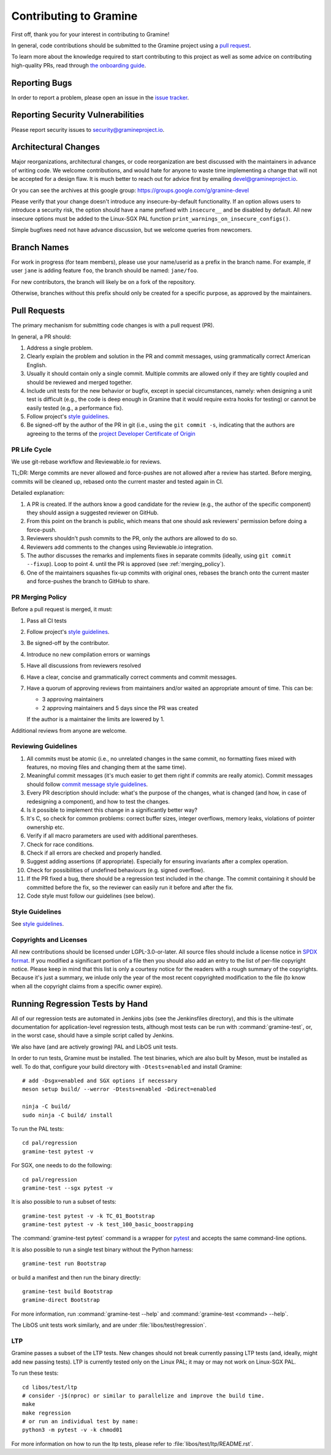 Contributing to Gramine
=======================

.. highlight:: sh

.. see Documentation/howto-doc.rst about |nbsp| versus |~|
.. |nbsp| unicode:: 0xa0
   :trim:

First off, thank you for your interest in contributing to Gramine!

In general, code contributions should be submitted to the Gramine project
using a |nbsp| `pull request <https://github.com/gramineproject/gramine/pulls>`__.

To learn more about the knowledge required to start contributing to this project
as well as some advice on contributing high-quality PRs, read through `the
onboarding guide
<https://gramine.readthedocs.io/en/latest/devel/onboarding.html>`__.

Reporting Bugs
--------------

In order to report a |nbsp| problem, please open an issue in the `issue tracker
<https://github.com/gramineproject/gramine/issues>`__.

Reporting Security Vulnerabilities
----------------------------------

Please report security issues to security@gramineproject.io.

Architectural Changes
---------------------

Major reorganizations, architectural changes, or code reorganization are best
discussed with the maintainers in advance of writing code. We welcome
contributions, and would hate for anyone to waste time implementing a change
that will not be accepted for a design flaw. It is much better to reach out for
advice first by emailing devel@gramineproject.io.

Or you can see the archives at this google group:
https://groups.google.com/g/gramine-devel

Please verify that your change doesn't introduce any insecure-by-default
functionality. If an option allows users to introduce a security risk, the
option should have a name prefixed with ``insecure__`` and be disabled by
default. All new insecure options must be added to the Linux-SGX PAL function
``print_warnings_on_insecure_configs()``.

Simple bugfixes need not have advance discussion, but we welcome queries from
newcomers.

Branch Names
------------

For work in progress (for team members), please use your name/userid as
a |nbsp| prefix in the branch name.  For example, if user ``jane`` is adding
feature ``foo``, the branch should be named: ``jane/foo``.

For new contributors, the branch will likely be on a |nbsp| fork of the
repository.

Otherwise, branches without this prefix should only be created for
a |nbsp| specific purpose, as approved by the maintainers.

Pull Requests
-------------

The primary mechanism for submitting code changes is with a pull request (PR).

In general, a |nbsp| PR should:

#. Address a single problem.
#. Clearly explain the problem and solution in the PR and commit messages, using
   grammatically correct American English.
#. Usually it should contain only a single commit. Multiple commits are allowed
   only if they are tightly coupled and should be reviewed and merged together.
#. Include unit tests for the new behavior or bugfix, except in special
   circumstances, namely: when designing a unit test is difficult (e.g., the
   code is deep enough in Gramine that it would require extra hooks for
   testing) or cannot be easily tested (e.g., a performance fix).
#. Follow project's `style guidelines
   <https://gramine.readthedocs.io/en/latest/devel/coding-style.html>`__.
#. Be signed-off by the author of the PR in git (i.e., using the ``git commit -s``, indicating
   that the authors are agreeing to the terms of the `project Developer
   Certificate of Origin <DCO>`__

.. Github and RTD use different roots for resolving paths, because of
   of .. include: in Documentation/devel/contributing.rst.  This renders as
   a directory over file//.  Over http[s]:// we take advantage of the automatic
   / redirect implemented in most HTTP servers. That's why DCO/ is a directory and not a file.

PR Life Cycle
^^^^^^^^^^^^^
We use git-rebase workflow and Reviewable.io for reviews.

TL;DR: Merge commits are never allowed and force-pushes are not allowed after a
review has started. Before merging, commits will be cleaned up, rebased onto the
current master and tested again in CI.

Detailed explanation:

#. A PR is created. If the authors know a good candidate for the review (e.g.,
   the author of the specific component) they should assign a suggested reviewer
   on GitHub.
#. From this point on the branch is public, which means that one should ask
   reviewers' permission before doing a force-push.
#. Reviewers shouldn't push commits to the PR, only the authors are allowed to
   do so.
#. Reviewers add comments to the changes using Reviewable.io integration.
#. The author discusses the remarks and implements fixes in separate commits
   (ideally, using ``git commit --fixup``). Loop to point 4. until the PR is
   approved (see :ref:`merging_policy`).
#. One of the maintainers squashes fix-up commits with original ones, rebases
   the branch onto the current master and force-pushes the branch to GitHub to
   share.

.. _merging_policy:

PR Merging Policy
^^^^^^^^^^^^^^^^^
Before a pull request is merged, it must:

#. Pass all CI tests
#. Follow project's `style guidelines
   <https://gramine.readthedocs.io/en/latest/devel/coding-style.html>`__.
#. Be signed-off by the contributor.
#. Introduce no new compilation errors or warnings
#. Have all discussions from reviewers resolved
#. Have a clear, concise and grammatically correct comments and commit messages.
#. Have a quorum of approving reviews from maintainers and/or waited an
   appropriate amount of time. This can be:

   - 3 approving maintainers
   - 2 approving maintainers and 5 days since the PR was created

   If the author is a |nbsp| maintainer the limits are lowered by 1.

Additional reviews from anyone are welcome.

Reviewing Guidelines
^^^^^^^^^^^^^^^^^^^^
#. All commits must be atomic (i.e., no unrelated changes in the same commit, no
   formatting fixes mixed with features, no moving files and changing them at
   the same time).
#. Meaningful commit messages (it's much easier to get them right if commits are
   really atomic). Commit messages should follow `commit message style guidelines
   <https://gramine.readthedocs.io/en/latest/devel/coding-style.html#commit-message-formatting>`__.
#. Every PR description should include: what's the purpose of the changes, what
   is changed (and how, in case of redesigning a component), and how to test the
   changes.
#. Is it possible to implement this change in a significantly better way?
#. It's C, so check for common problems: correct buffer sizes, integer
   overflows, memory leaks, violations of pointer ownership etc.
#. Verify if all macro parameters are used with additional parentheses.
#. Check for race conditions.
#. Check if all errors are checked and properly handled.
#. Suggest adding assertions (if appropriate). Especially for ensuring
   invariants after a complex operation.
#. Check for possibilities of undefined behaviours (e.g. signed overflow).
#. If the PR fixed a bug, there should be a regression test included in the
   change. The commit containing it should be committed before the fix, so the
   reviewer can easily run it before and after the fix.
#. Code style must follow our guidelines (see below).

Style Guidelines
^^^^^^^^^^^^^^^^
See `style guidelines
<https://gramine.readthedocs.io/en/latest/devel/coding-style.html>`__.

Copyrights and Licenses
^^^^^^^^^^^^^^^^^^^^^^^

All new contributions should be licensed under LGPL-3.0-or-later. All source
files should include a license notice in `SPDX format
<https://spdx.org/licenses/>`__. If you modified a significant portion of a
file then you should also add an entry to the list of per-file copyright
notice. Please keep in mind that this list is only a courtesy notice for the
readers with a rough summary of the copyrights. Because it's just a summary, we
inlude only the year of the most recent copyrighted modification to the file
(to know when all the copyright claims from a specific owner expire).

.. _running_regression_tests:

Running Regression Tests by Hand
--------------------------------

All of our regression tests are automated in Jenkins jobs (see the Jenkinsfiles
directory), and this is the ultimate documentation for application-level
regression tests, although most tests can be run with :command:`gramine-test`,
or, in the worst case, should have a simple script called by Jenkins.

We also have (and are actively growing) PAL and LibOS unit tests.

In order to run tests, Gramine must be installed. The test binaries, which are
also built by Meson, must be installed as well. To do that, configure your build
directory with ``-Dtests=enabled`` and install Gramine::

   # add -Dsgx=enabled and SGX options if necessary
   meson setup build/ --werror -Dtests=enabled -Ddirect=enabled

   ninja -C build/
   sudo ninja -C build/ install

To run the PAL tests::

   cd pal/regression
   gramine-test pytest -v

For SGX, one needs to do the following::

   cd pal/regression
   gramine-test --sgx pytest -v

It is also possible to run a subset of tests::

   gramine-test pytest -v -k TC_01_Bootstrap
   gramine-test pytest -v -k test_100_basic_boostrapping

The :command:`gramine-test pytest` command is a wrapper for `pytest
<https://docs.pytest.org/en/stable/usage.html>`__ and accepts the same
command-line options.

It is also possible to run a single test binary without the Python harness::

   gramine-test run Bootstrap

or build a manifest and then run the binary directly::

   gramine-test build Bootstrap
   gramine-direct Bootstrap

For more information, run :command:`gramine-test --help` and
:command:`gramine-test <command> --help`.

The LibOS unit tests work similarly, and are under
:file:`libos/test/regression`.

LTP
^^^
Gramine passes a |nbsp| subset of the LTP tests. New changes should not break
currently passing LTP tests (and, ideally, might add new passing tests). LTP is
currently tested only on the Linux PAL; it may or may not work on Linux-SGX PAL.

To run these tests::

   cd libos/test/ltp
   # consider -j$(nproc) or similar to parallelize and improve the build time.
   make
   make regression
   # or run an individual test by name:
   python3 -m pytest -v -k chmod01

For more information on how to run the ltp tests, please refer to
:file:`libos/test/ltp/README.rst`.
